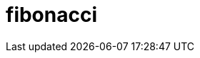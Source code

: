 = fibonacci
:page-layout: toolboxes
:page-tags: catalog, toolbox, fibonacci
:parent-catalogs: applications
:description: 
:page-illustration: ROOT:fibonacci.jpg
